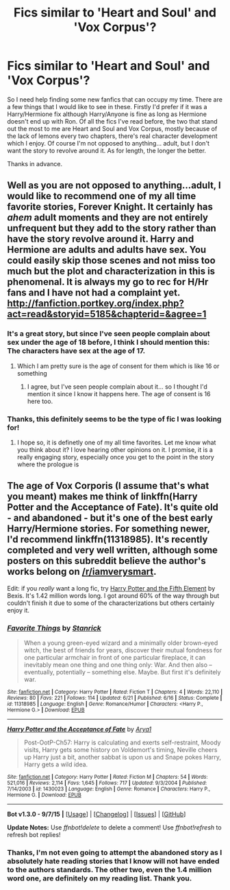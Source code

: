 #+TITLE: Fics similar to 'Heart and Soul' and 'Vox Corpus'?

* Fics similar to 'Heart and Soul' and 'Vox Corpus'?
:PROPERTIES:
:Author: iQuipp
:Score: 4
:DateUnix: 1450000080.0
:DateShort: 2015-Dec-13
:FlairText: Request
:END:
So I need help finding some new fanfics that can occupy my time. There are a few things that I would like to see in these. Firstly I'd prefer if it was a Harry/Hermione fix although Harry/Anyone is fine as long as Hermione doesn't end up with Ron. Of all the fics I've read before, the two that stand out the most to me are Heart and Soul and Vox Corpus, mostly because of the lack of lemons every two chapters, there's real character development which I enjoy. Of course I'm not opposed to anything... adult, but I don't want the story to revolve around it. As for length, the longer the better.

Thanks in advance.


** Well as you are not opposed to anything...adult, I would like to recommend one of my all time favorite stories, Forever Knight. It certainly has /ahem/ adult moments and they are not entirely unfrequent but they add to the story rather than have the story revolve around it. Harry and Hermione are adults and adults have sex. You could easily skip those scenes and not miss too much but the plot and characterization in this is phenomenal. It is always my go to rec for H/Hr fans and I have not had a complaint yet. [[http://fanfiction.portkey.org/index.php?act=read&storyid=5185&chapterid=&agree=1]]
:PROPERTIES:
:Author: Doin_Doughty_Deeds
:Score: 5
:DateUnix: 1450086677.0
:DateShort: 2015-Dec-14
:END:

*** It's a great story, but since I've seen people complain about sex under the age of 18 before, I think I should mention this: The characters have sex at the age of *17*.
:PROPERTIES:
:Author: Riversz
:Score: 1
:DateUnix: 1450122142.0
:DateShort: 2015-Dec-14
:END:

**** Which I am pretty sure is the age of consent for them which is like 16 or something
:PROPERTIES:
:Author: Doin_Doughty_Deeds
:Score: 1
:DateUnix: 1450132135.0
:DateShort: 2015-Dec-15
:END:

***** I agree, but I've seen people complain about it... so I thought I'd mention it since I know it happens here. The age of consent is 16 here too.
:PROPERTIES:
:Author: Riversz
:Score: 1
:DateUnix: 1450165341.0
:DateShort: 2015-Dec-15
:END:


*** Thanks, this definitely seems to be the type of fic I was looking for!
:PROPERTIES:
:Author: iQuipp
:Score: 1
:DateUnix: 1450278795.0
:DateShort: 2015-Dec-16
:END:

**** I hope so, it is definetly one of my all time favorites. Let me know what you think about it? I love hearing other opinions on it. I promise, it is a really engaging story, especially once you get to the point in the story where the prologue is
:PROPERTIES:
:Author: Doin_Doughty_Deeds
:Score: 2
:DateUnix: 1450288394.0
:DateShort: 2015-Dec-16
:END:


** The age of Vox Corporis (I assume that's what you meant) makes me think of linkffn(Harry Potter and the Acceptance of Fate). It's quite old - and abandoned - but it's one of the best early Harry/Hermione stories. For something newer, I'd recommend linkffn(11318985). It's recently completed and very well written, although some posters on this subreddit believe the author's works belong on [[/r/iamverysmart]].

Edit: if you /really/ want a long fic, try [[http://fanfiction.portkey.org/story/6048][Harry Potter and the Fifth Element]] by Bexis. It's 1.42 million words long. I got around 60% of the way through but couldn't finish it due to some of the characterizations but others certainly enjoy it.
:PROPERTIES:
:Author: MacsenWledig
:Score: 1
:DateUnix: 1450059936.0
:DateShort: 2015-Dec-14
:END:

*** [[http://www.fanfiction.net/s/11318985/1/][*/Favorite Things/*]] by [[https://www.fanfiction.net/u/2918348/Stanrick][/Stanrick/]]

#+begin_quote
  When a young green-eyed wizard and a minimally older brown-eyed witch, the best of friends for years, discover their mutual fondness for one particular armchair in front of one particular fireplace, it can inevitably mean one thing and one thing only: War. And then also -- eventually, potentially -- something else. Maybe. But first it's definitely war.
#+end_quote

^{/Site/: [[http://www.fanfiction.net/][fanfiction.net]] *|* /Category/: Harry Potter *|* /Rated/: Fiction T *|* /Chapters/: 4 *|* /Words/: 22,110 *|* /Reviews/: 80 *|* /Favs/: 221 *|* /Follows/: 114 *|* /Updated/: 6/21 *|* /Published/: 6/16 *|* /Status/: Complete *|* /id/: 11318985 *|* /Language/: English *|* /Genre/: Romance/Humor *|* /Characters/: <Harry P., Hermione G.> *|* /Download/: [[http://www.p0ody-files.com/ff_to_ebook/mobile/makeEpub.php?id=11318985][EPUB]]}

--------------

[[http://www.fanfiction.net/s/1430023/1/][*/Harry Potter and the Acceptance of Fate/*]] by [[https://www.fanfiction.net/u/369932/Arya1][/Arya1/]]

#+begin_quote
  Post-OotP-Ch57: Harry is calculating and exerts self-restraint, Moody visits, Harry gets some history on Voldemort's timing, Neville cheers up Harry just a bit, another sabbat is upon us and Snape pokes Harry, Harry gets a wild idea.
#+end_quote

^{/Site/: [[http://www.fanfiction.net/][fanfiction.net]] *|* /Category/: Harry Potter *|* /Rated/: Fiction M *|* /Chapters/: 54 *|* /Words/: 521,016 *|* /Reviews/: 2,114 *|* /Favs/: 1,645 *|* /Follows/: 717 *|* /Updated/: 9/3/2004 *|* /Published/: 7/14/2003 *|* /id/: 1430023 *|* /Language/: English *|* /Genre/: Romance *|* /Characters/: Harry P., Hermione G. *|* /Download/: [[http://www.p0ody-files.com/ff_to_ebook/mobile/makeEpub.php?id=1430023][EPUB]]}

--------------

*Bot v1.3.0 - 9/7/15* *|* [[[https://github.com/tusing/reddit-ffn-bot/wiki/Usage][Usage]]] | [[[https://github.com/tusing/reddit-ffn-bot/wiki/Changelog][Changelog]]] | [[[https://github.com/tusing/reddit-ffn-bot/issues/][Issues]]] | [[[https://github.com/tusing/reddit-ffn-bot/][GitHub]]]

*Update Notes:* Use /ffnbot!delete/ to delete a comment! Use /ffnbot!refresh/ to refresh bot replies!
:PROPERTIES:
:Author: FanfictionBot
:Score: 1
:DateUnix: 1450060036.0
:DateShort: 2015-Dec-14
:END:


*** Thanks, I'm not even going to attempt the abandoned story as I absolutely hate reading stories that I know will not have ended to the authors standards. The other two, even the 1.4 million word one, are definitely on my reading list. Thank you.
:PROPERTIES:
:Author: iQuipp
:Score: 1
:DateUnix: 1450278943.0
:DateShort: 2015-Dec-16
:END:

